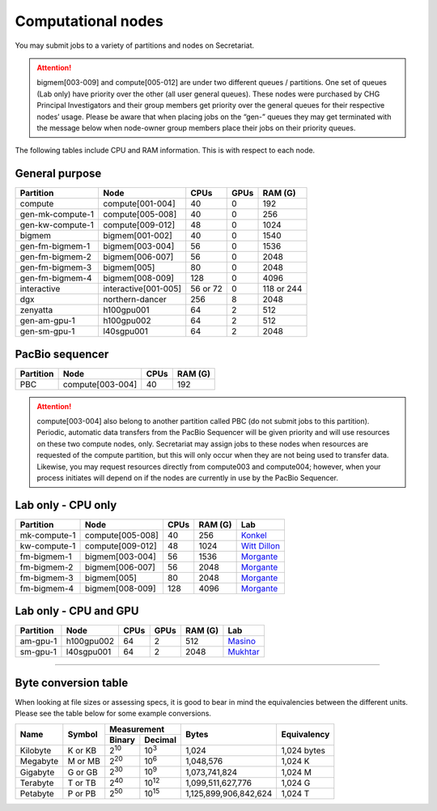 Computational nodes
===================

You may submit jobs to a variety of partitions and nodes on Secretariat.

.. attention:: bigmem[003-009] and compute[005-012] are under two different queues / partitions. One set of queues (Lab only) have priority over the other (all user general queues). These nodes were purchased by CHG Principal Investigators and their group members get priority over the general queues for their respective nodes’ usage. Please be aware that when placing jobs on the “gen-” queues they may get terminated with the message below when node-owner group members place their jobs on their priority queues.

The following tables include CPU and RAM information. This is with respect to each node.

General purpose
---------------

+------------------+-----------------------+------------+---------------+---------------+
| Partition        | Node                  | CPUs       | GPUs          | RAM (G)       |
+==================+=======================+============+===============+===============+
| compute          | compute[001-004]      | 40         | 0             | 192           |
+------------------+-----------------------+------------+---------------+---------------+
| gen-mk-compute-1 | compute[005-008]      | 40         | 0             | 256           |
+------------------+-----------------------+------------+---------------+---------------+
| gen-kw-compute-1 | compute[009-012]	   | 48         | 0	        | 1024          |
+------------------+-----------------------+------------+---------------+---------------+
| bigmem           | bigmem[001-002]       | 40         | 0             | 1540          |
+------------------+-----------------------+------------+---------------+---------------+
| gen-fm-bigmem-1  | bigmem[003-004]       | 56         | 0             | 1536          |
+------------------+-----------------------+------------+---------------+---------------+
| gen-fm-bigmem-2  | bigmem[006-007]       | 56         | 0             | 2048          |
+------------------+-----------------------+------------+---------------+---------------+
| gen-fm-bigmem-3  | bigmem[005]           | 80         | 0             | 2048          |
+------------------+-----------------------+------------+---------------+---------------+
| gen-fm-bigmem-4  | bigmem[008-009]       | 128        | 0	        | 4096          |
+------------------+-----------------------+------------+---------------+---------------+
| interactive      | interactive[001-005]  | 56 or 72   | 0             | 118 or 244    |
+------------------+-----------------------+------------+---------------+---------------+
| dgx              | northern-dancer       | 256        | 8             | 2048          |
+------------------+-----------------------+------------+---------------+---------------+
| zenyatta         | h100gpu001	           | 64         | 2             | 512           |
+------------------+-----------------------+------------+---------------+---------------+
| gen-am-gpu-1     | h100gpu002            | 64         | 2             | 512           |
+------------------+-----------------------+------------+---------------+---------------+
| gen-sm-gpu-1     | l40sgpu001            | 64         | 2             | 2048          |
+------------------+-----------------------+------------+---------------+---------------+


PacBio sequencer
----------------

+------------------+-----------------------+-------+---------------+
| Partition        | Node                  | CPUs  | RAM (G)       |
+==================+=======================+=======+===============+
| PBC              | compute[003-004]      | 40    | 192           |
+------------------+-----------------------+-------+---------------+

.. attention:: compute[003-004] also belong to another partition called PBC (do not submit jobs to this partition). Periodic, automatic data transfers from the PacBio Sequencer will be given priority and will use resources on these two compute nodes, only. Secretariat may assign jobs to these nodes when resources are requested of the compute partition, but this will only occur when they are not being used to transfer data. Likewise, you may request resources directly from compute003 and compute004; however, when your process initiates will depend on if the nodes are currently in use by the PacBio Sequencer.

Lab only - CPU only
-------------------

+------------------+-----------------------+-------+---------------+------------------+
| Partition        | Node                  | CPUs  | RAM (G)       | Lab              |
+==================+=======================+=======+===============+==================+
| mk-compute-1     | compute[005-008]      | 40    | 256           | `Konkel`_        |
+------------------+-----------------------+-------+---------------+------------------+
| kw-compute-1     | compute[009-012]	   | 48    | 1024          | `Witt Dillon`_   |
+------------------+-----------------------+-------+---------------+------------------+
| fm-bigmem-1      | bigmem[003-004]       | 56    | 1536          | `Morgante`_      |
+------------------+-----------------------+-------+---------------+------------------+
| fm-bigmem-2      | bigmem[006-007]       | 56    | 2048          | `Morgante`_      |
+------------------+-----------------------+-------+---------------+------------------+
| fm-bigmem-3      | bigmem[005]           | 80    | 2048          | `Morgante`_      |
+------------------+-----------------------+-------+---------------+------------------+
| fm-bigmem-4	   | bigmem[008-009]       | 128   | 4096          | `Morgante`_      |
+------------------+-----------------------+-------+---------------+------------------+

Lab only - CPU and GPU
----------------------

+------------------+-----------------------+------------+---------------+---------------+--------------------+
| Partition        | Node                  | CPUs	| GPUs          | RAM (G)	| Lab                |
+==================+=======================+============+===============+===============+====================+
| am-gpu-1         | h100gpu002            | 64         | 2             | 512           | `Masino`_          |
+------------------+-----------------------+------------+---------------+---------------+--------------------+
| sm-gpu-1         | l40sgpu001            | 64         | 2             | 2048          | `Mukhtar`_         |
+------------------+-----------------------+------------+---------------+---------------+--------------------+

__________

Byte conversion table
---------------------

When looking at file sizes or assessing specs, it is good to bear in mind the equivalencies between the different units. Please see the table below for some example conversions.

+---------------+---------------+-------------------------------+-----------------------+---------------+
| Name		| Symbol	| Measurement			| Bytes			| Equivalency	|
+		+		+---------------+---------------+			+		+
|		|		| Binary	| Decimal	|			|		|
+===============+===============+===============+===============+=======================+===============+
| Kilobyte	| K or KB	| |2^10|	| |10^3|	| 1,024			| 1,024 bytes	|
+---------------+---------------+---------------+---------------+-----------------------+---------------+
| Megabyte	| M or MB       | |2^20|        | |10^6|	| 1,048,576		| 1,024	K	|        
+---------------+---------------+---------------+---------------+-----------------------+---------------+
| Gigabyte	| G or GB       | |2^30|        | |10^9|	| 1,073,741,824		| 1,024	M	|        
+---------------+---------------+---------------+---------------+-----------------------+---------------+
| Terabyte	| T or TB       | |2^40|        | |10^12|	| 1,099,511,627,776	| 1,024	G	|        
+---------------+---------------+---------------+---------------+-----------------------+---------------+
| Petabyte	| P or PB       | |2^50|        | |10^15|	| 1,125,899,906,842,624	| 1,024	T	|        
+---------------+---------------+---------------+---------------+-----------------------+---------------+

.. |2^10| replace:: 2\ :sup:`10`
.. |2^20| replace:: 2\ :sup:`20`
.. |2^30| replace:: 2\ :sup:`30`
.. |2^40| replace:: 2\ :sup:`40`
.. |2^50| replace:: 2\ :sup:`50`

.. |10^3| replace:: 10\ :sup:`3`
.. |10^6| replace:: 10\	:sup:`6`
.. |10^9| replace:: 10\	:sup:`9`
.. |10^12| replace:: 10\ :sup:`12`
.. |10^15| replace:: 10\ :sup:`15`

.. _Konkel: https://scienceweb.clemson.edu/chg/dr-miriam-konkel
.. _Morgante: https://scienceweb.clemson.edu/chg/dr-fabio-morgante
.. _Witt Dillon: https://scienceweb.clemson.edu/chg/dr-kelsey-witt-dillon
.. _Masino: https://scienceweb.clemson.edu/chg/dr-aaron-j-masino
.. _Mukhtar: https://scienceweb.clemson.edu/chg/dr-shahid-m-mukhtar
